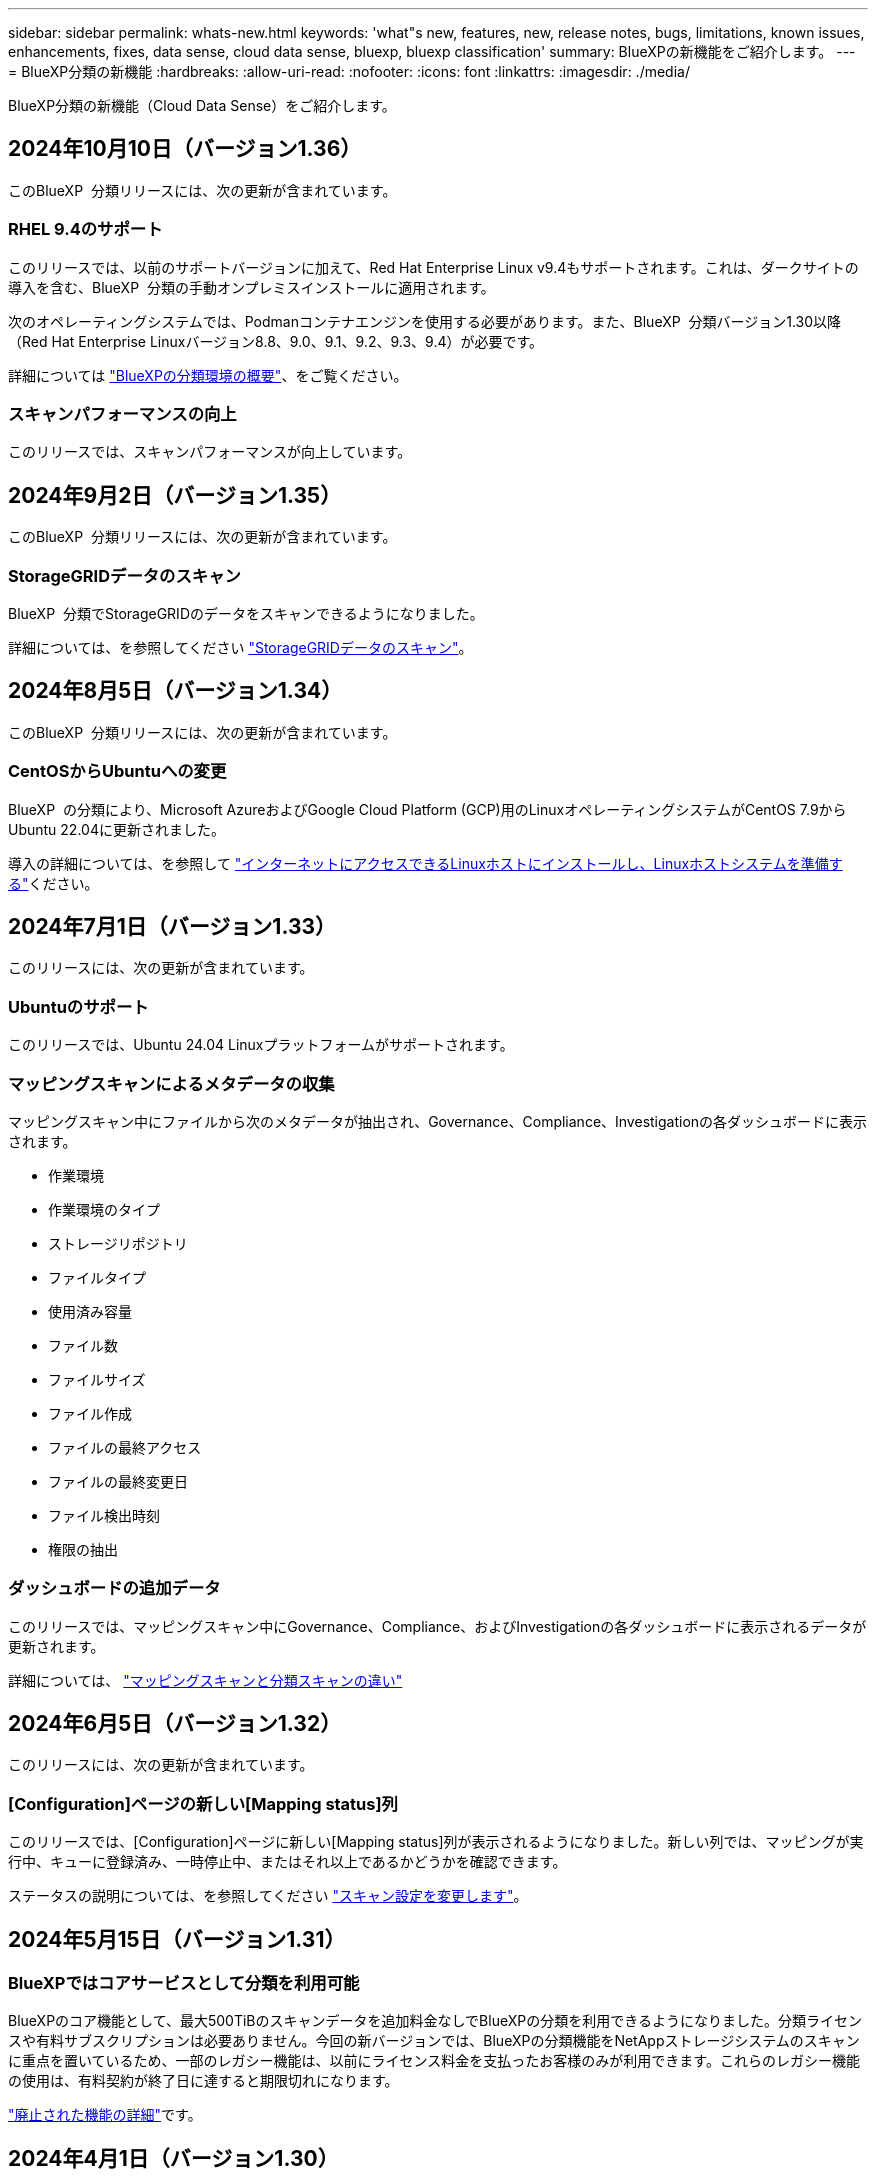 ---
sidebar: sidebar 
permalink: whats-new.html 
keywords: 'what"s new, features, new, release notes, bugs, limitations, known issues, enhancements, fixes, data sense, cloud data sense, bluexp, bluexp classification' 
summary: BlueXPの新機能をご紹介します。 
---
= BlueXP分類の新機能
:hardbreaks:
:allow-uri-read: 
:nofooter: 
:icons: font
:linkattrs: 
:imagesdir: ./media/


[role="lead"]
BlueXP分類の新機能（Cloud Data Sense）をご紹介します。



== 2024年10月10日（バージョン1.36）

このBlueXP  分類リリースには、次の更新が含まれています。



=== RHEL 9.4のサポート

このリリースでは、以前のサポートバージョンに加えて、Red Hat Enterprise Linux v9.4もサポートされます。これは、ダークサイトの導入を含む、BlueXP  分類の手動オンプレミスインストールに適用されます。

次のオペレーティングシステムでは、Podmanコンテナエンジンを使用する必要があります。また、BlueXP  分類バージョン1.30以降（Red Hat Enterprise Linuxバージョン8.8、9.0、9.1、9.2、9.3、9.4）が必要です。

詳細については https://docs.netapp.com/us-en/bluexp-classification/task-deploy-overview.html["BlueXPの分類環境の概要"]、をご覧ください。



=== スキャンパフォーマンスの向上

このリリースでは、スキャンパフォーマンスが向上しています。



== 2024年9月2日（バージョン1.35）

このBlueXP  分類リリースには、次の更新が含まれています。



=== StorageGRIDデータのスキャン

BlueXP  分類でStorageGRIDのデータをスキャンできるようになりました。

詳細については、を参照してください link:task-scanning-storagegrid.html["StorageGRIDデータのスキャン"]。



== 2024年8月5日（バージョン1.34）

このBlueXP  分類リリースには、次の更新が含まれています。



=== CentOSからUbuntuへの変更

BlueXP  の分類により、Microsoft AzureおよびGoogle Cloud Platform (GCP)用のLinuxオペレーティングシステムがCentOS 7.9からUbuntu 22.04に更新されました。

導入の詳細については、を参照して https://docs.netapp.com/us-en/bluexp-classification/task-deploy-compliance-onprem.html#prepare-the-linux-host-system["インターネットにアクセスできるLinuxホストにインストールし、Linuxホストシステムを準備する"]ください。



== 2024年7月1日（バージョン1.33）

このリリースには、次の更新が含まれています。



=== Ubuntuのサポート

このリリースでは、Ubuntu 24.04 Linuxプラットフォームがサポートされます。



=== マッピングスキャンによるメタデータの収集

マッピングスキャン中にファイルから次のメタデータが抽出され、Governance、Compliance、Investigationの各ダッシュボードに表示されます。

* 作業環境
* 作業環境のタイプ
* ストレージリポジトリ
* ファイルタイプ
* 使用済み容量
* ファイル数
* ファイルサイズ
* ファイル作成
* ファイルの最終アクセス
* ファイルの最終変更日
* ファイル検出時刻
* 権限の抽出




=== ダッシュボードの追加データ

このリリースでは、マッピングスキャン中にGovernance、Compliance、およびInvestigationの各ダッシュボードに表示されるデータが更新されます。

詳細については、 https://docs.netapp.com/us-en/bluexp-classification/concept-cloud-compliance.html#whats-the-difference-between-mapping-and-classification-scans["マッピングスキャンと分類スキャンの違い"]



== 2024年6月5日（バージョン1.32）

このリリースには、次の更新が含まれています。



=== [Configuration]ページの新しい[Mapping status]列

このリリースでは、[Configuration]ページに新しい[Mapping status]列が表示されるようになりました。新しい列では、マッピングが実行中、キューに登録済み、一時停止中、またはそれ以上であるかどうかを確認できます。

ステータスの説明については、を参照してください https://docs.netapp.com/us-en/bluexp-classification/task-managing-repo-scanning.html["スキャン設定を変更します"]。



== 2024年5月15日（バージョン1.31）



=== BlueXPではコアサービスとして分類を利用可能

BlueXPのコア機能として、最大500TiBのスキャンデータを追加料金なしでBlueXPの分類を利用できるようになりました。分類ライセンスや有料サブスクリプションは必要ありません。今回の新バージョンでは、BlueXPの分類機能をNetAppストレージシステムのスキャンに重点を置いているため、一部のレガシー機能は、以前にライセンス料金を支払ったお客様のみが利用できます。これらのレガシー機能の使用は、有料契約が終了日に達すると期限切れになります。

link:reference-free-paid.html["廃止された機能の詳細"]です。



== 2024年4月1日（バージョン1.30）



=== RHEL v8.8およびv9.3 BlueXPの分類のサポートの追加

このリリースでは、以前サポートされていた9.xに加えて、Red Hat Enterprise Linux v8.8およびv9.3がサポートされます。9.xにはDockerエンジンではなくPodmanが必要です。これは、手動でオンプレミスにBlueXPをインストールした場合にも当てはまります。

次のオペレーティングシステムでは、Podmanコンテナエンジンを使用する必要があります。また、BlueXP分類バージョン1.30以降（Red Hat Enterprise Linuxバージョン8.8、9.0、9.1、9.2、9.3）が必要です。

詳細については https://docs.netapp.com/us-en/bluexp-classification/task-deploy-overview.html["BlueXPの分類環境の概要"]、をご覧ください。

BlueXPの分類は、オンプレミスのRHEL 8または9ホストにコネクタをインストールする場合にサポートされます。RHEL 8または9ホストがAWS、Azure、Google Cloudにある場合はサポートされません。



=== 監査ログ収集をアクティブ化するオプションが削除されました

監査ログ収集をアクティブ化するオプションが無効になりました。



=== スキャン速度の向上

セカンダリスキャナノードでのスキャンパフォーマンスが改善されました。スキャンの処理能力を高める必要がある場合は、スキャナノードを追加できます。詳細については、を参照してください https://docs.netapp.com/us-en/bluexp-classification/task-deploy-compliance-onprem.html["インターネットにアクセスできるホストにBlueXP分類をインストールします"]。



=== ジドウアップグレード

インターネットにアクセスできるシステムにBlueXP分類を導入している場合は、システムが自動的にアップグレードされます。以前は、最後のユーザアクティビティから特定の時間が経過したあとにアップグレードが実行されていました。このリリースでは、ローカル時間が午前1時から午前5時の間の場合、BlueXP  分類が自動的にアップグレードされます。ローカル時間がこの時間外の場合は、最後のユーザアクティビティから特定の時間が経過したあとにアップグレードが実行されます。詳細については、を参照してください https://docs.netapp.com/us-en/bluexp-classification/task-deploy-compliance-onprem.html["インターネットにアクセスできるLinuxホストにインストールします"]。

インターネットアクセスを使用せずにBlueXP分類を導入した場合は、手動でアップグレードする必要があります。詳細については、を参照してください https://docs.netapp.com/us-en/bluexp-classification/task-deploy-compliance-dark-site.html["インターネットアクセスのないLinuxホストにBlueXP分類をインストールする"]。



== 2024年3月4日（バージョン1.29）



=== 特定のデータソースディレクトリにあるスキャンデータを除外できるようになりました。

BlueXPの分類で、特定のデータソースディレクトリにあるスキャンデータを除外する場合は、BlueXPの分類で処理する構成ファイルにこれらのディレクトリ名を追加します。この機能を使用すると、不要なディレクトリや、個人データの誤検出結果が返されるディレクトリのスキャンを回避できます。

https://docs.netapp.com/us-en/bluexp-classification/task-exclude-scan-paths.html["詳細"]です。



=== 特大規模インスタンスのサポートが認定されました

BlueXPの分類で2億5、000万を超えるファイルをスキャンする必要がある場合は、クラウド環境またはオンプレミス環境で特大規模なインスタンスを使用できます。このタイプのシステムは、最大5億個のファイルをスキャンできます。

https://docs.netapp.com/us-en/bluexp-classification/concept-cloud-compliance.html#using-a-smaller-instance-type["詳細"]です。



== 2024年1月10日（バージョン1.27）



=== 調査ページの結果に、項目の合計数に加えて合計サイズが表示されるようになりました。

[Investigation]ページでフィルタ処理された結果に、ファイルの合計数に加えてアイテムの合計サイズが表示されるようになりました。これは、ファイルの移動、ファイルの削除などを行うときに役立ちます。



=== 追加のグループIDを[Open to Organization]として設定します。

グループに最初にその権限が設定されていなかった場合に、BlueXPの分類から直接、NFSのグループIDを「Open to Organization」とみなされるように設定できるようになりました。これらのグループIDが添付されているファイルおよびフォルダは、[Investigation Details]ページで[Open to Organization]として表示されます。方法を参照してください https://docs.netapp.com/us-en/bluexp-classification/task-add-group-id-as-open.html["追加のグループIDを「組織にオープン」として追加"]。



== 2023年12月14日（バージョン1.26.6）

このリリースには、いくつかのマイナーな機能拡張が含まれ

このリリースでは、次のオプションも削除されました。

* 監査ログ収集をアクティブ化するオプションが無効になりました。
* ディレクトリ調査中に、ディレクトリごとの個人識別情報（PII）データの数を計算するオプションは使用できません。を参照してください link:task-investigate-data.html#filter-data-by-sensitivity-and-content["組織に保存されているデータを調査します"]。
* Azure Information Protection（AIP）ラベルを使用してデータを統合するオプションが無効になりました。を参照してください link:task-org-private-data.html["プライベートデータを整理します"]。




== 2023年11月6日（バージョン1.26.3）



=== このリリースで解決された問題は次のとおりです。

* システムによってスキャンされたファイル数をダッシュボードに表示する際の不一致を修正しました。
* 名前とメタデータに特殊文字が含まれるファイルとディレクトリを処理およびレポートすることで、スキャンの動作が改善されました。




== 2023年10月4日（バージョン1.26）



=== RHELバージョン9でのBlueXP分類のオンプレミスインストールのサポート

Red Hat Enterprise Linuxバージョン8および9は、BlueXP分類のインストールに必要なDockerエンジンをサポートしていません。コンテナインフラとしてPodmanバージョン4以降を使用したRHEL 9.0、9.1、9.2でのBlueXP分類のインストールがサポートされるようになりました。最新バージョンのRHELを使用する必要がある環境では、Podmanを使用する際にBlueXP分類（バージョン1.26以降）をインストールできるようになりました。

現時点では、RHEL 9.xを使用している場合、ダークサイトのインストールや分散スキャン環境（マスターノードとリモートスキャナノードを使用）はサポートされていません。



== 2023年9月5日（バージョン1.25）



=== 小規模および中規模の導入が一時的に利用できない

現時点では、BlueXP分類のインスタンスをAWSに導入する場合、*[Deploy]>[Configuration]*を選択してSmallまたはMedium sizedインスタンスを選択するオプションは使用できません。[Deploy]>[Deploy]*を選択して、大きなインスタンスサイズを使用してインスタンスを導入することもできます。



=== [Investigation Results]ページから最大100,000項目にタグを適用

これまでは、[Investigation Results]ページ（20項目）で一度に1つのページにタグを適用することしかできませんでした。[調査結果（Investigation Results）]ページで*すべての*項目を選択し、すべての項目（一度に最大100,000項目）にタグを適用できるようになりました。 https://docs.netapp.com/us-en/bluexp-classification/task-org-private-data.html#assign-tags-to-files["方法を参照してください"]です。



=== 最小ファイルサイズが1MBの重複ファイルを特定する

BlueXPの分類では、ファイルが50MB以上の場合にのみ重複ファイルが特定されます。1MBで始まる重複ファイルを識別できるようになりました。[Investigation]ページフィルタの[File Size]と[Duplicates]を使用して、環境内で特定のサイズのファイルが重複しているかどうかを確認できます。



== 2023年7月17日（バージョン1.24）



=== BlueXPの分類では、ドイツの2つの新しいタイプの個人データが特定されています。

BlueXPの分類では、次のタイプのデータを含むファイルを特定して分類できます。

* ドイツ語ID（Personalausweisnummer）
* ドイツ社会保障番号（Sozialversicherungsnummer）


https://docs.netapp.com/us-en/bluexp-classification/reference-private-data-categories.html#types-of-personal-data["BlueXPの分類によってデータから特定できるすべてのタイプの個人データを確認できます"]です。



=== BlueXPの分類は制限モードとプライベートモードで完全にサポートされています。

BlueXP  分類は、インターネットアクセスがないサイト（プライベートモード）およびアウトバウンドインターネットアクセスが制限されているサイト（制限モード）で完全にサポートされるようになりました。 https://docs.netapp.com/us-en/bluexp-setup-admin/concept-modes.html["コネクタのBlueXP導入モードの詳細"^]です。



=== BlueXP分類のプライベートモードインストールをアップグレードするときにバージョンをスキップする機能

シーケンシャルでなくても、新しいバージョンのBlueXP分類にアップグレードできるようになりました。つまり、BlueXPの分類を1つのバージョンにアップグレードするという現行の制限は不要になりました。この機能は、バージョン1.24以降で該当します。



=== BlueXP分類APIを利用できるようになりました

BlueXP分類APIを使用すると、スキャンするデータに関する操作の実行、クエリの作成、情報のエクスポートを行うことができます。Swaggerを使用して対話型ドキュメントを利用できます。ドキュメントは、調査、コンプライアンス、ガバナンス、構成など、複数のカテゴリに分かれています。各カテゴリは、BlueXP分類用UIのタブを表しています。

https://docs.netapp.com/us-en/bluexp-classification/api-classification.html["BlueXP分類APIの詳細"]です。



== 2023年6月6日（バージョン1.23）



=== データ主体名の検索で日本語がサポートされるようになりました

データ主体アクセス要求（DSAR）に応答して、被験者の名前を検索する際に日本語名を入力できるようになりました。結果の情報を使用してを生成できます https://docs.netapp.com/us-en/bluexp-classification/task-generating-compliance-reports.html#what-is-a-data-subject-access-request["Data Subject Access Request レポート"]。に日本語の名前を入力して、サブジェクトの名前を含むファイルを識別することもできます https://docs.netapp.com/us-en/bluexp-classification/task-investigate-data.html#filter-data-by-sensitivity-and-content["[Data Investigation]ページの[Data Subject]フィルタ"]。



=== Ubuntuがサポート対象のLinuxディストリビューションになり、BlueXP分類をインストールできるようになりました

Ubuntu 22.04は、BlueXPのサポート対象オペレーティングシステムとして認定されています。BlueXP  分類は、ネットワーク内のUbuntu Linuxホストにインストールすることも、バージョン1.23のインストーラを使用している場合はクラウド内のLinuxホストにインストールすることもできます。 https://docs.netapp.com/us-en/bluexp-classification/task-deploy-compliance-onprem.html["UbuntuがインストールされているホストにBlueXP分類をインストールする方法を参照してください"]です。



=== 新しいBlueXP分類のインストールでは、Red Hat Enterprise Linux 8.6および8.7はサポートされなくなりました

Red Hatでは前提条件であるDockerがサポートされなくなるため、新規導入ではこれらのバージョンはサポートされません。RHEL 8.6または8.7で既存のBlueXP分類マシンを実行している場合、NetAppでは引き続き構成がサポートされます。



=== BlueXPの分類は、ONTAPシステムからFPolicyイベントを受信するFPolicyコレクタとして設定できます

作業環境内のボリュームで検出されたファイルアクセスイベントについて、BlueXP分類システムでファイルアクセス監査ログの収集を有効にすることができます。BlueXPの分類では、次のタイプのFPolicyイベントと、ファイルに対してアクションを実行したユーザ（Create、Read、Write、Delete、Rename、 所有者/権限を変更し、SACL/DACLを変更します。



=== ダークサイトでData Sense BYOLライセンスがサポートされるようになりました

ダークサイトのBlueXP  デジタルウォレットにData Sense BYOLライセンスをアップロードして、ライセンスの残量が少なくなったときに通知を受け取ることができます。 https://docs.netapp.com/us-en/bluexp-classification/task-licensing-datasense.html#obtain-your-bluexp-classification-license-file["Data Sense BYOLライセンスの入手方法とアップロード方法をご確認ください"]です。



== 2023年4月3日（バージョン1.22）



=== 新しいデータ検出評価レポート

Data Discovery Assessment Reportでは、スキャンされた環境の概要を分析して、システムの調査結果を強調し、懸念領域と潜在的な修復手順を示します。このレポートの目的は、データガバナンスの懸念、データセキュリティの危険性、データセットのデータコンプライアンスギャップに対する認識を高めることです。 https://docs.netapp.com/us-en/bluexp-classification/task-controlling-governance-data.html#data-discovery-assessment-report["Data Discovery Assessment Reportを生成して使用する方法を説明します"]です。



=== クラウド内の小規模インスタンスにBlueXPの分類機能を導入できます

AWS環境のBlueXP ConnectorからBlueXPの分類を導入する際に、デフォルトのインスタンスよりも小さい2つのインスタンスタイプから選択できるようになりました。小規模な環境をスキャンする場合は、クラウドコストを節約できます。ただし、小さいインスタンスを使用する場合はいくつかの制限があります。 https://docs.netapp.com/us-en/bluexp-classification/concept-cloud-compliance.html#using-a-smaller-instance-type["使用可能なインスタンスタイプと制限事項を参照してください"]です。



=== BlueXPの分類をインストールする前に、スタンドアロンスクリプトを使用してLinuxシステムを認定できるようになりました

BlueXP  分類インストールの実行とは別に、Linuxシステムがすべての前提条件を満たしていることを確認する場合は、前提条件のテストのみを行う別のスクリプトをダウンロードできます。 https://docs.netapp.com/us-en/bluexp-classification/task-test-linux-system.html["LinuxホストでBlueXPのインストール準備が完了しているかどうかを確認する方法を説明します"]です。



== 2023年3月7日（バージョン1.21）



=== BlueXPの分類UIから独自のカスタムカテゴリを追加する新機能

BlueXPの分類で独自のカスタムカテゴリを追加できるようになりました。これにより、それらのカテゴリに該当するファイルがBlueXPの分類で識別されます。BlueXP  分類には多数の種類がある https://docs.netapp.com/us-en/bluexp-classification/reference-private-data-categories.html#types-of-categories["事前定義されたカテゴリ"]ため、この機能を使用すると、組織固有の情報がデータ内のどこにあるかを特定するためのカスタムカテゴリを追加できます。

https://docs.netapp.com/us-en/bluexp-classification/task-managing-data-fusion.html#add-custom-categories["詳細"^]です。



=== BlueXPの分類UIからカスタムキーワードを追加できるようになりました

BlueXPの分類では、今後のスキャンでBlueXPの分類によって特定されるカスタムキーワードを追加できます。ただし、BlueXP分類Linuxホストにログインし、コマンドラインインターフェイスを使用してキーワードを追加する必要がありました。今回のリリースでは、BlueXPの分類UIでカスタムキーワードを追加できるようになり、キーワードの追加や編集が非常に簡単になりました。

https://docs.netapp.com/us-en/bluexp-classification/task-managing-data-fusion.html#add-custom-keywords-from-a-list-of-words["BlueXPの分類UIからカスタムキーワードを追加する方法については、こちらをご覧ください"^]です。



=== 「最終アクセス時間」が変更されるときに、BlueXPの分類*がファイルをスキャンすることはできません

デフォルトでは、BlueXPの分類に適切な「書き込み」権限がないと、BlueXPの分類では「最終アクセス時間」を元のタイムスタンプに戻すことができないため、ボリューム内のファイルはスキャンされません。ただし、最終アクセス時刻がファイルの元の時刻にリセットされていてもかまわない場合は、[設定]ページでこの動作を無効にして、権限に関係なくBlueXPの分類でボリュームがスキャンされるようにすることができます。

この機能と併せて、「Scan Analysis Event」という新しいフィルタが追加され、BlueXPの分類で最終アクセス時刻を元に戻すことができなかったために分類されなかったファイルや、BlueXPの分類で最終アクセス時刻を元に戻すことができなかったにもかかわらず分類されたファイルを表示できるようになりました。

https://docs.netapp.com/us-en/bluexp-classification/reference-collected-metadata.html#last-access-time-timestamp["「最終アクセス時間のタイムスタンプ」とBlueXPの分類に必要な権限について詳しくは、こちらをご覧ください"]です。



=== BlueXPは、3つの新しいタイプの個人データを分類しています

BlueXPの分類では、次のタイプのデータを含むファイルを特定して分類できます。

* ボツワナIDカード（Omang）番号
* ボツワナパスポート番号
* シンガポール国民登録IDカード（NRIC）


https://docs.netapp.com/us-en/bluexp-classification/reference-private-data-categories.html#types-of-personal-data["BlueXPの分類によってデータから特定できるすべてのタイプの個人データを確認できます"]です。



=== ディレクトリの機能が更新されました

* データ調査レポートの[Light CSV Report]オプションに、ディレクトリからの情報が含まれるようになりました。
* [Last Accessed]時間フィルタに、ファイルとディレクトリの両方の最終アクセス時刻が表示されるようになりました。




=== インストールの機能拡張

* インターネットアクセスがないサイト（ダークサイト）用のBlueXP分類インストーラで、インストールを成功させるためにシステムとネットワークの要件が満たされていることを確認するための事前チェックが実行されるようになりました。
* インストール監査ログファイルは保存され、に書き込まれます。 `/ops/netapp/install_logs`




== 2023年2月5日（バージョン1.20）



=== 任意のEメールアドレスにポリシーベースの通知Eメールを送信できます

以前のバージョンのBlueXP分類では、特定のクリティカルポリシーが結果を返したときに、アカウントのBlueXPユーザにEメールアラートを送信できました。この機能を使用すると、オンラインでないときにデータを保護するための通知を受け取ることができます。また、ポリシーから、BlueXPアカウントに登録されていない最大20個の電子メールアドレスを持つ他のユーザーに電子メールアラートを送信することもできます。

https://docs.netapp.com/us-en/bluexp-classification/task-using-policies.html#send-email-alerts-when-non-compliant-data-is-found["ポリシーの結果に基づいて電子メールアラートを送信する方法については、こちらをご覧ください"]です。



=== BlueXPの分類UIから個人用パターンを追加できるようになりました

BlueXPの分類では、カスタムの「個人データ」を追加できるようになりました。BlueXPの分類で今後のスキャンで特定できるようになります。ただし、BlueXP分類Linuxホストにログインし、コマンドラインを使用してカスタムパターンを追加する必要がありました。このリリースでは、BlueXPの分類UIで正規表現を使用して個人用パターンを追加できるようになり、カスタムパターンの追加と編集が非常に簡単になりました。

https://docs.netapp.com/us-en/bluexp-classification/task-managing-data-fusion.html#add-custom-personal-data-identifiers-using-a-regex["BlueXPの分類UIからカスタムパターンを追加する方法については、こちらをご覧ください"^]です。



=== BlueXPの分類を使用して1、500万個のファイルを移動できます

これまで、BlueXPの分類では、最大100、000個のソースファイルを任意のNFS共有に移動できました。これで、一度に最大1500万個のファイルを移動できます。 https://docs.netapp.com/us-en/bluexp-classification/task-managing-highlights.html#move-source-files-to-an-nfs-share["BlueXPによる分類を使用したソースファイルの移動の詳細については、こちらをご覧ください"]です。



=== SharePoint Onlineファイルへのアクセス権を持つユーザーの数を表示する機能

フィルタ「アクセス権を持つユーザー数」で、SharePoint Onlineリポジトリに保存されているファイルがサポートされるようになりました。これまでは、CIFS共有上のファイルのみがサポートされていました。現時点では、Active DirectoryベースでないSharePointグループはこのフィルタにカウントされません。



=== 新しい「部分的成功」ステータスがアクションステータスパネルに追加されました

新しい「Partial Success」ステータスは、BlueXPの分類処理が完了し、一部の項目が失敗し、一部の項目が成功したことを示します（100個のファイルを移動または削除する場合など）。さらに、「終了」ステータスが「成功」に変更されました。以前は、「終了」ステータスに成功した処理と失敗した処理が表示されることがありました。これで、「成功」ステータスは、すべてのアクションがすべてのアイテムで成功したことを意味します。 https://docs.netapp.com/us-en/bluexp-classification/task-view-compliance-actions.html["アクションステータスパネルの表示方法を参照してください"]です。



== 2023年1月9日（バージョン1.19）



=== 機密データが含まれ、過度に許容されるファイルのグラフを表示する機能

Governanceダッシュボードには、機密データ（機密性の高い個人データと機密性の高い個人データの両方を含む）を含むファイルのヒートマップを提供するnew_sensitive DataおよびWide Permissive_areaが追加されています。これにより、機密データに関するリスクがどこにあるかを確認できます。 https://docs.netapp.com/us-en/bluexp-classification/task-controlling-governance-data.html#data-listed-by-sensitivity-and-wide-permissions["詳細"]です。



=== Data Investigationページでは、3つの新しいフィルタを使用できます

[データ調査]ページに表示する結果を絞り込むための新しいフィルタを使用できます。

* 「アクセス権を持つユーザの数」フィルタは、特定の数のユーザに対して開かれているファイルやフォルダを表示します。数値の範囲を選択して結果を絞り込むことができます。たとえば、51~100ユーザがアクセスできるファイルを確認できます。
* 「作成日時」、「検出日時」、「最終変更日時」、「最終アクセス日時」の各フィルタを使用して、事前に定義された日範囲だけを選択するのではなく、カスタムの日付範囲を作成できるようになりました。たとえば、「作成日時」が6か月を超えているファイルや、「最終更新日時」が「過去10日間」の日付になっているファイルを探すことができます。
* 「ファイルパス」フィルタで、フィルタリングされたクエリ結果から除外するパスを指定できるようになりました。対象に含めるデータと除外するデータの両方のパスを入力すると、BlueXPの分類によって、対象に含めるパス内のすべてのファイルが最初に検出され、除外するパスからファイルが削除されて結果が表示されます。


https://docs.netapp.com/us-en/bluexp-classification/task-investigate-data.html#filter-data-in-the-data-investigation-page["データの調査に使用できるすべてのフィルタのリストを確認します"]です。



=== BlueXPの分類では、日本の個人番号を識別できます

BlueXPの分類では、日本語の個人番号（「マイナンバー」とも呼ばれます）を含むファイルを特定して分類できます。これには、個人番号と会社のマイ番号の両方が含まれます。 https://docs.netapp.com/us-en/bluexp-classification/reference-private-data-categories.html#types-of-personal-data["BlueXPの分類によってデータから特定できるすべてのタイプの個人データを確認できます"]です。
